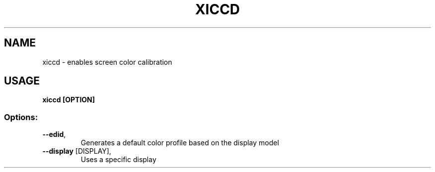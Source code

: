 .TH XICCD "8"
.SH NAME
xiccd - enables screen color calibration
.SH USAGE
.B xiccd [OPTION]
.SS "Options:"
.TP
\fB\-\-edid\fR,
Generates a default color profile based on the display model
.TP
\fB\-\-display\fR [DISPLAY],
Uses a specific display
